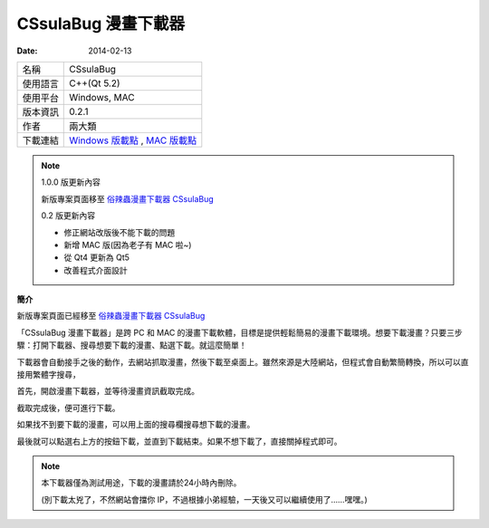 CSsulaBug 漫畫下載器
#####################

:date: 2014-02-13

.. image:: /images/CSsulaBug 漫畫下載器/2.png
	:alt: 2.png
     
============= ================================================================================
 名稱          CSsulaBug
 使用語言      C++(Qt 5.2)
 使用平台      Windows, MAC
 版本資訊      0.2.1
 作者          兩大類
 下載連結      `Windows 版載點 </files/CSsulaBug.zip>`_ , `MAC 版載點 </files/CSsulaBug.dmg>`_ 
============= ================================================================================

.. note:: 

	1.0.0 版更新內容

	新版專案頁面移至 `俗辣蟲漫畫下載器 CSsulaBug </su-la-chong-man-hua-xia-zai-qi-cssulabug.html>`_

	0.2 版更新內容

	* 修正網站改版後不能下載的問題
	* 新增 MAC 版(因為老子有 MAC 啦~)
	* 從 Qt4 更新為 Qt5
	* 改善程式介面設計

**簡介**

新版專案頁面已經移至 `俗辣蟲漫畫下載器 CSsulaBug </su-la-chong-man-hua-xia-zai-qi-cssulabug.html>`_

「CSsulaBug 漫畫下載器」是跨 PC 和 MAC 的漫畫下載軟體，目標是提供輕鬆簡易的漫畫下載環境。想要下載漫畫？只要三步驟：打開下載器、搜尋想要下載的漫畫、點選下載。就這麼簡單！

下載器會自動接手之後的動作，去網站抓取漫畫，然後下載至桌面上。雖然來源是大陸網站，但程式會自動繁簡轉換，所以可以直接用繁體字搜尋，

    
首先，開啟漫畫下載器，並等待漫畫資訊截取完成。

.. image:: /images/CSsulaBug 漫畫下載器/1.png
	:alt: 1.png

截取完成後，便可進行下載。

.. image:: /images/CSsulaBug 漫畫下載器/2.png
	:alt: 2.png

如果找不到要下載的漫畫，可以用上面的搜尋欄搜尋想下載的漫畫。

.. image:: /images/CSsulaBug 漫畫下載器/3.png
	:alt: 3.png

最後就可以點選右上方的按鈕下載，並直到下載結束。如果不想下載了，直接關掉程式即可。

.. image:: /images/CSsulaBug 漫畫下載器/4.png
	:alt: 4.png

.. note::

    本下載器僅為測試用途，下載的漫畫請於24小時內刪除。

    (別下載太兇了，不然網站會擋你 IP，不過根據小弟經驗，一天後又可以繼續使用了……嘿嘿。)